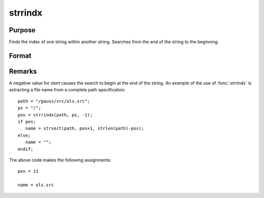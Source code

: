 
strrindx
==============================================

Purpose
----------------
Finds the index of one string within another string.
Searches from the end of the string to the beginning.

Format
----------------
.. function:: y = strrindx(where, what, start)

    :param where: the data to be searched.
    :type where: string or scalar

    :param what: the substring to be searched for in *where*.
    :type what: string or scalar

    :param start: the starting point of the search in *where* for an occurrence of *what*.
        *where* will be searched from this point backward for *what*.
    :type start: scalar

    :return y: contains the index of the last occurrence of *what*, within *where*,
        which is less than or equal to *start*. If no occurrence is found, it will be 0.

    :rtype y: scalar

Remarks
-------

A negative value for *start* causes the search to begin at the end of the
string. An example of the use of :func:`strrindx` is extracting a file name from
a complete path specification:

::

   path = "/gauss/src/ols.src";
   ps = "/";
   pos = strrindx(path, ps, -1);
   if pos;
      name = strsect(path, pos+1, strlen(path)-pos);
   else;
      name = "";
   endif;

The above code makes the following assignments:

::

   pos = 11

   name = ols.src

.. seealso:: Functions :func:`strindx`, :func:`strlen`, :func:`strsect`, :func:`strput`
